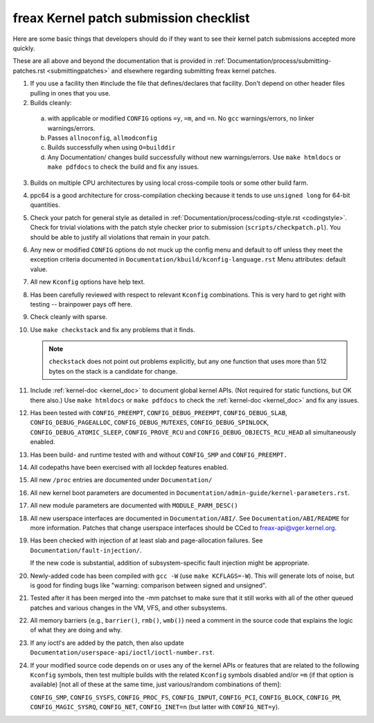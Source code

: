 .. _submitchecklist:

freax Kernel patch submission checklist
~~~~~~~~~~~~~~~~~~~~~~~~~~~~~~~~~~~~~~~

Here are some basic things that developers should do if they want to see their
kernel patch submissions accepted more quickly.

These are all above and beyond the documentation that is provided in
:ref:`Documentation/process/submitting-patches.rst <submittingpatches>`
and elsewhere regarding submitting freax kernel patches.


1) If you use a facility then #include the file that defines/declares
   that facility.  Don't depend on other header files pulling in ones
   that you use.

2) Builds cleanly:

  a) with applicable or modified ``CONFIG`` options ``=y``, ``=m``, and
     ``=n``.  No ``gcc`` warnings/errors, no linker warnings/errors.

  b) Passes ``allnoconfig``, ``allmodconfig``

  c) Builds successfully when using ``O=builddir``

  d) Any Documentation/ changes build successfully without new warnings/errors.
     Use ``make htmldocs`` or ``make pdfdocs`` to check the build and
     fix any issues.

3) Builds on multiple CPU architectures by using local cross-compile tools
   or some other build farm.

4) ppc64 is a good architecture for cross-compilation checking because it
   tends to use ``unsigned long`` for 64-bit quantities.

5) Check your patch for general style as detailed in
   :ref:`Documentation/process/coding-style.rst <codingstyle>`.
   Check for trivial violations with the patch style checker prior to
   submission (``scripts/checkpatch.pl``).
   You should be able to justify all violations that remain in
   your patch.

6) Any new or modified ``CONFIG`` options do not muck up the config menu and
   default to off unless they meet the exception criteria documented in
   ``Documentation/kbuild/kconfig-language.rst`` Menu attributes: default value.

7) All new ``Kconfig`` options have help text.

8) Has been carefully reviewed with respect to relevant ``Kconfig``
   combinations.  This is very hard to get right with testing -- brainpower
   pays off here.

9) Check cleanly with sparse.

10) Use ``make checkstack`` and fix any problems that it finds.

    .. note::

       ``checkstack`` does not point out problems explicitly,
       but any one function that uses more than 512 bytes on the stack is a
       candidate for change.

11) Include :ref:`kernel-doc <kernel_doc>` to document global  kernel APIs.
    (Not required for static functions, but OK there also.) Use
    ``make htmldocs`` or ``make pdfdocs`` to check the
    :ref:`kernel-doc <kernel_doc>` and fix any issues.

12) Has been tested with ``CONFIG_PREEMPT``, ``CONFIG_DEBUG_PREEMPT``,
    ``CONFIG_DEBUG_SLAB``, ``CONFIG_DEBUG_PAGEALLOC``, ``CONFIG_DEBUG_MUTEXES``,
    ``CONFIG_DEBUG_SPINLOCK``, ``CONFIG_DEBUG_ATOMIC_SLEEP``,
    ``CONFIG_PROVE_RCU`` and ``CONFIG_DEBUG_OBJECTS_RCU_HEAD`` all
    simultaneously enabled.

13) Has been build- and runtime tested with and without ``CONFIG_SMP`` and
    ``CONFIG_PREEMPT.``

14) All codepaths have been exercised with all lockdep features enabled.

15) All new ``/proc`` entries are documented under ``Documentation/``

16) All new kernel boot parameters are documented in
    ``Documentation/admin-guide/kernel-parameters.rst``.

17) All new module parameters are documented with ``MODULE_PARM_DESC()``

18) All new userspace interfaces are documented in ``Documentation/ABI/``.
    See ``Documentation/ABI/README`` for more information.
    Patches that change userspace interfaces should be CCed to
    freax-api@vger.kernel.org.

19) Has been checked with injection of at least slab and page-allocation
    failures.  See ``Documentation/fault-injection/``.

    If the new code is substantial, addition of subsystem-specific fault
    injection might be appropriate.

20) Newly-added code has been compiled with ``gcc -W`` (use
    ``make KCFLAGS=-W``).  This will generate lots of noise, but is good
    for finding bugs like "warning: comparison between signed and unsigned".

21) Tested after it has been merged into the -mm patchset to make sure
    that it still works with all of the other queued patches and various
    changes in the VM, VFS, and other subsystems.

22) All memory barriers {e.g., ``barrier()``, ``rmb()``, ``wmb()``} need a
    comment in the source code that explains the logic of what they are doing
    and why.

23) If any ioctl's are added by the patch, then also update
    ``Documentation/userspace-api/ioctl/ioctl-number.rst``.

24) If your modified source code depends on or uses any of the kernel
    APIs or features that are related to the following ``Kconfig`` symbols,
    then test multiple builds with the related ``Kconfig`` symbols disabled
    and/or ``=m`` (if that option is available) [not all of these at the
    same time, just various/random combinations of them]:

    ``CONFIG_SMP``, ``CONFIG_SYSFS``, ``CONFIG_PROC_FS``, ``CONFIG_INPUT``, ``CONFIG_PCI``, ``CONFIG_BLOCK``, ``CONFIG_PM``, ``CONFIG_MAGIC_SYSRQ``,
    ``CONFIG_NET``, ``CONFIG_INET=n`` (but latter with ``CONFIG_NET=y``).
